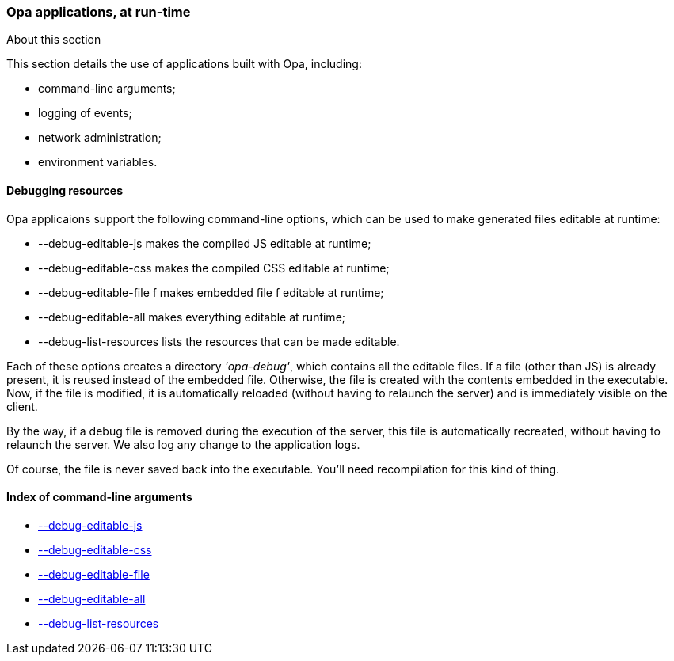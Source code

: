 Opa applications, at run-time
~~~~~~~~~~~~~~~~~~~~~~~~~~~~~

.About this section
***********************
This section details the use of applications built with Opa, including:

- command-line arguments;
- logging of events;
- network administration;
- environment variables.
***********************

///////////////////////////////////////////////
// Main editor for this section: Louis Gesbert
///////////////////////////////////////////////

//////////////////////////////////////////////////////
// If an item spans several sections, please provide
// hyperlinks, e.g. type definitions have both a syntax
// and a more complete definition on the corresponding
// section
//////////////////////////////////////////////////////

//////////////////////////////////////////////////////
// If an item is considered experimental and may or may
// not survive to future versions, please label it using
// an Admonition block with style [CAUTION]
//////////////////////////////////////////////////////


Debugging resources
^^^^^^^^^^^^^^^^^^^

[[section_runtime_editable_resources]]

Opa applicaions support the following command-line options, which can be used to make generated files editable at runtime:

 -  --debug-editable-js makes the compiled JS editable at runtime; [[runtime_arg_debug_editable_js]]
 -  --debug-editable-css makes the compiled CSS editable at runtime; [[runtime_arg_debug_editable_css]]
 -  --debug-editable-file f makes embedded file f editable at runtime; [[runtime_arg_debug_editable_file]]
 -  --debug-editable-all makes everything editable at runtime; [[runtime_arg_debug_editable_all]]
 -  --debug-list-resources lists the resources that can be made editable. [[runtime_arg_debug_list_resources]]

Each of these options creates a directory _'opa-debug'_, which contains all the editable files. If a file (other than JS) is already present, it is reused instead of the embedded file. Otherwise, the file is created with the contents embedded in the executable. Now, if the file is modified, it is automatically reloaded (without having to relaunch the server) and is immediately visible on the client.

By the way, if a debug file is removed during the execution of the server,
this file is automatically recreated, without having to relaunch the server.
We also log any change to the application logs.

Of course, the file is never saved back into the executable. You'll need recompilation for this kind of thing.


Index of command-line arguments
^^^^^^^^^^^^^^^^^^^^^^^^^^^^^^^
- <<runtime_arg_debug_editable_js,     --debug-editable-js>>
- <<runtime_arg_debug_editable_css,    --debug-editable-css>>
- <<runtime_arg_debug_editable_file,   --debug-editable-file>>
- <<runtime_arg_debug_editable_all,    --debug-editable-all>>
- <<runtime_arg_debug_list_resources,  --debug-list-resources>>
